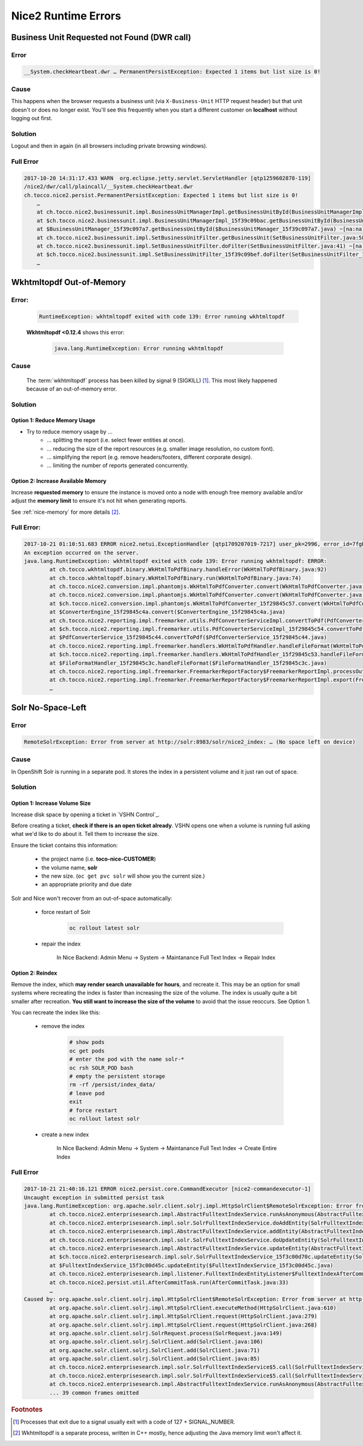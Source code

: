 Nice2 Runtime Errors
====================

Business Unit Requested not Found (DWR call)
--------------------------------------------

Error
^^^^^

.. code::

    __System.checkHeartbeat.dwr … PermanentPersistException: Expected 1 items but list size is 0!


Cause
^^^^^

This happens when the browser requests a business unit (via ``X-Business-Unit`` HTTP request header) but that
unit doesn't or does no longer exist. You'll see this frequently when you start a different customer on **localhost**
without logging out first.


Solution
^^^^^^^^

Logout and then in again (in all browsers including private browsing windows).


Full Error
^^^^^^^^^^

.. code::

    2017-10-20 14:31:17.433 WARN  org.eclipse.jetty.servlet.ServletHandler [qtp1259602878-119]
    /nice2/dwr/call/plaincall/__System.checkHeartbeat.dwr
    ch.tocco.nice2.persist.PermanentPersistException: Expected 1 items but list size is 0!
        …
        at ch.tocco.nice2.businessunit.impl.BusinessUnitManagerImpl.getBusinessUnitById(BusinessUnitManagerImpl.java:309) ~[na:na]
        at $ch.tocco.nice2.businessunit.impl.BusinessUnitManagerImpl_15f39c09bac.getBusinessUnitById(BusinessUnitManagerImpl_15f39c09bac.java) ~[na:na]
        at $BusinessUnitManager_15f39c097a7.getBusinessUnitById($BusinessUnitManager_15f39c097a7.java) ~[na:na]
        at ch.tocco.nice2.businessunit.impl.SetBusinessUnitFilter.getBusinessUnit(SetBusinessUnitFilter.java:58) ~[na:na]
        at ch.tocco.nice2.businessunit.impl.SetBusinessUnitFilter.doFilter(SetBusinessUnitFilter.java:41) ~[na:na]
        at $ch.tocco.nice2.businessunit.impl.SetBusinessUnitFilter_15f39c09bef.doFilter(SetBusinessUnitFilter_15f39c09bef.java) ~[na:na]
        …


Wkhtmltopdf Out-of-Memory
-------------------------

Error:
^^^^^^

    .. code::

        RuntimeException: wkhtmltopdf exited with code 139: Error running wkhtmltopdf

    **Wkhtmltopdf <0.12.4** shows this error:

        .. code::

            java.lang.RuntimeException: Error running wkhtmltopdf


Cause
^^^^^

    The :term:`wkhtmltopdf` process has been killed by signal 9 (SIGKILL) [#f1]_. This most likely happened because
    of an out-of-memory error.


Solution
^^^^^^^^

Option 1: Reduce Memory Usage
`````````````````````````````

* Try to reduce memory usage by …
    * … splitting the report (i.e. select fewer entities at once).
    * … reducing the size of the report resources (e.g. smaller image resolution, no custom font).
    * … simplifying the report (e.g. remove headers/footers, different corporate design).
    * … limiting the number of reports generated concurrently.


Option 2: Increase Available Memory
```````````````````````````````````

Increase **requested memory** to ensure the instance is moved onto a node with enough free memory available and/or adjust
the **memory limit** to ensure it's not hit when generating reports.

See :ref:`nice-memory` for more details [#f2]_.


Full Error:
^^^^^^^^^^^

.. code::

    2017-10-21 01:10:51.683 ERROR nice2.netui.ExceptionHandler [qtp1709207019-7217] user_pk=2996, error_id=7fgDoz, user_name=pgerber, session=117821, clientip=216.239.90.19, request_id=803683
    An exception occurred on the server.
    java.lang.RuntimeException: wkhtmltopdf exited with code 139: Error running wkhtmltopdf: ERROR:
            at ch.tocco.wkhtmltopdf.binary.WkHtmlToPdfBinary.handleError(WkHtmlToPdfBinary.java:92)
            at ch.tocco.wkhtmltopdf.binary.WkHtmlToPdfBinary.run(WkHtmlToPdfBinary.java:74)
            at ch.tocco.nice2.conversion.impl.phantomjs.WkHtmlToPdfConverter.convert(WkHtmlToPdfConverter.java:64)
            at ch.tocco.nice2.conversion.impl.phantomjs.WkHtmlToPdfConverter.convert(WkHtmlToPdfConverter.java:22)
            at $ch.tocco.nice2.conversion.impl.phantomjs.WkHtmlToPdfConverter_15f29845c57.convert(WkHtmlToPdfConverter_15f29845c57.java)
            at $ConverterEngine_15f29845c4a.convert($ConverterEngine_15f29845c4a.java)
            at ch.tocco.nice2.reporting.impl.freemarker.utils.PdfConverterServiceImpl.convertToPdf(PdfConverterServiceImpl.java:54)
            at $ch.tocco.nice2.reporting.impl.freemarker.utils.PdfConverterServiceImpl_15f29845c54.convertToPdf(PdfConverterServiceImpl_15f29845c54.java)
            at $PdfConverterService_15f29845c44.convertToPdf($PdfConverterService_15f29845c44.java)
            at ch.tocco.nice2.reporting.impl.freemarker.handlers.WkHtmlToPdfHandler.handleFileFormat(WkHtmlToPdfHandler.java:36)
            at $ch.tocco.nice2.reporting.impl.freemarker.handlers.WkHtmlToPdfHandler_15f29845c53.handleFileFormat(WkHtmlToPdfHandler_15f29845c53.java)
            at $FileFormatHandler_15f29845c3c.handleFileFormat($FileFormatHandler_15f29845c3c.java)
            at ch.tocco.nice2.reporting.impl.freemarker.FreemarkerReportFactory$FreemarkerReportImpl.processOutput(FreemarkerReportFactory.java:178)
            at ch.tocco.nice2.reporting.impl.freemarker.FreemarkerReportFactory$FreemarkerReportImpl.export(FreemarkerReportFactory.java:136)
            …


Solr No-Space-Left
------------------

Error
^^^^^

.. code::

    RemoteSolrException: Error from server at http://solr:8983/solr/nice2_index: … (No space left on device)


Cause
^^^^^

In OpenShift Solr is running in a separate pod. It stores the index in a persistent volume and it just ran out of
space.


Solution
^^^^^^^^

Option 1: Increase Volume Size
``````````````````````````````

Increase disk space by opening a ticket in `VSHN Control`_.

Before creating a ticket, **check if there is an open ticket already**. VSHN opens one when a volume is running full
asking what we'd like to do about it. Tell them to increase the size.

Ensure the ticket contains this information:

    * the project name (i.e. **toco-nice-CUSTOMER**)
    * the volume name, **solr**
    * the new size. (``oc get pvc solr`` will show you the current size.)
    * an appropriate priority and due date

Solr and Nice won't recover from an out-of-space automatically:

    * force restart of Solr

        .. code::

            oc rollout latest solr

    * repair the index

        In Nice Backend: Admin Menu → System → Maintanance Full Text Index → Repair Index


Option 2: Reindex
`````````````````

Remove the index, which **may render search unavailable for hours**, and recreate it. This may be an option for small
systems where recreating the index is faster than increasing the size of the volume. The index is usually quite a bit
smaller after recreation. **You still want to increase the size of the volume** to avoid that the issue reoccurs. See
Option 1.

You can recreate the index like this:

    * remove the index

        .. code::

            # show pods
            oc get pods
            # enter the pod with the name solr-*
            oc rsh SOLR_POD bash
            # empty the persistent storage
            rm -rf /persist/index_data/
            # leave pod
            exit
            # force restart
            oc rollout latest solr

    * create a new index

        In Nice Backend: Admin Menu → System → Maintanance Full Text Index → Create Entire Index


Full Error
^^^^^^^^^^

.. code::

    2017-10-21 21:40:16.121 ERROR nice2.persist.core.CommandExecutor [nice2-commandexecutor-1]
    Uncaught exception in submitted persist task
    java.lang.RuntimeException: org.apache.solr.client.solrj.impl.HttpSolrClient$RemoteSolrException: Error from server at http://solr:8983/solr/nice2_index: java.io.FileNotFoundException: /persist/index_data/tlog/tlog.0000000000000001749 (No space left on device)
            at ch.tocco.nice2.enterprisesearch.impl.AbstractFulltextIndexService.runAsAnonymous(AbstractFulltextIndexService.java:556)
            at ch.tocco.nice2.enterprisesearch.impl.solr.SolrFulltextIndexService.doAddEntity(SolrFulltextIndexService.java:408)
            at ch.tocco.nice2.enterprisesearch.impl.AbstractFulltextIndexService.addEntity(AbstractFulltextIndexService.java:150)
            at ch.tocco.nice2.enterprisesearch.impl.solr.SolrFulltextIndexService.doUpdateEntity(SolrFulltextIndexService.java:426)
            at ch.tocco.nice2.enterprisesearch.impl.AbstractFulltextIndexService.updateEntity(AbstractFulltextIndexService.java:159)
            at $ch.tocco.nice2.enterprisesearch.impl.solr.SolrFulltextIndexService_15f3c00d70c.updateEntity(SolrFulltextIndexService_15f3c00d70c.java)
            at $FulltextIndexService_15f3c00d45c.updateEntity($FulltextIndexService_15f3c00d45c.java)
            at ch.tocco.nice2.enterprisesearch.impl.listener.FulltextIndexEntityListener$FulltextIndexAfterCommitTask.onAfterCommit(FulltextIndexEntityListener.java:78)
            at ch.tocco.nice2.persist.util.AfterCommitTask.run(AfterCommitTask.java:33)
            …
    Caused by: org.apache.solr.client.solrj.impl.HttpSolrClient$RemoteSolrException: Error from server at http://solr:8983/solr/nice2_index: java.io.FileNotFoundException: /persist/index_data/tlog/tlog.0000000000000001749 (No space left on device)
            at org.apache.solr.client.solrj.impl.HttpSolrClient.executeMethod(HttpSolrClient.java:610)
            at org.apache.solr.client.solrj.impl.HttpSolrClient.request(HttpSolrClient.java:279)
            at org.apache.solr.client.solrj.impl.HttpSolrClient.request(HttpSolrClient.java:268)
            at org.apache.solr.client.solrj.SolrRequest.process(SolrRequest.java:149)
            at org.apache.solr.client.solrj.SolrClient.add(SolrClient.java:106)
            at org.apache.solr.client.solrj.SolrClient.add(SolrClient.java:71)
            at org.apache.solr.client.solrj.SolrClient.add(SolrClient.java:85)
            at ch.tocco.nice2.enterprisesearch.impl.solr.SolrFulltextIndexService$5.call(SolrFulltextIndexService.java:415)
            at ch.tocco.nice2.enterprisesearch.impl.solr.SolrFulltextIndexService$5.call(SolrFulltextIndexService.java:408)
            at ch.tocco.nice2.enterprisesearch.impl.AbstractFulltextIndexService.runAsAnonymous(AbstractFulltextIndexService.java:554)
            ... 39 common frames omitted


.. rubric:: Footnotes

.. [#f1] Processes that exit due to a signal usually exit with a code of 127 + SIGNAL_NUMBER.

.. [#f2] Wkhtmltopdf is a separate process, written in C++ mostly, hence adjusting the Java memory limit won't affect
         it.
